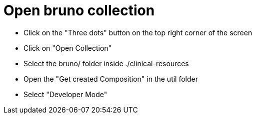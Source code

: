 = Open bruno collection

* Click on the "Three dots" button on the top right corner of the screen
* Click on "Open Collection"
* Select the bruno/ folder inside ./clinical-resources
* Open the "Get created Composition" in the util folder
* Select "Developer Mode"

